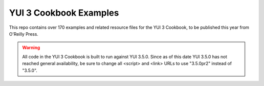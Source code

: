 YUI 3 Cookbook Examples
=======================

This repo contains over 170 examples and related resource files for 
the YUI 3 Cookbook, to be published this year from O'Reilly Press. 

.. warning:: All code in the YUI 3 Cookbook is built to run against 
     YUI 3.5.0. Since as of this date YUI 3.5.0 has not reached 
     general availability, be sure to change all <script> and <link> 
     URLs to use "3.5.0pr2" instead of "3.5.0".
   
